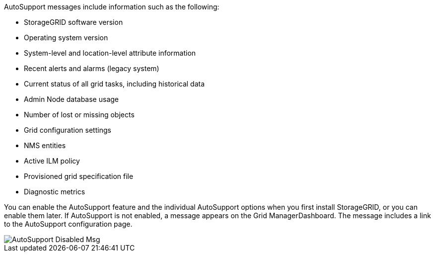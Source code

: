 //This is the shared info about AutoSupport messages for Admin and Primer topics//


AutoSupport messages include information such as the following:

* StorageGRID software version
* Operating system version
* System-level and location-level attribute information
* Recent alerts and alarms (legacy system)
* Current status of all grid tasks, including historical data
* Admin Node database usage
* Number of lost or missing objects
* Grid configuration settings
* NMS entities
* Active ILM policy
* Provisioned grid specification file
* Diagnostic metrics

You can enable the AutoSupport feature and the individual AutoSupport options when you first install StorageGRID, or you can enable them later. If AutoSupport is not enabled, a message appears on the Grid ManagerDashboard. The message includes a link to the AutoSupport configuration page.

image::../media/autosupport_disabled_message.png[AutoSupport Disabled Msg]
